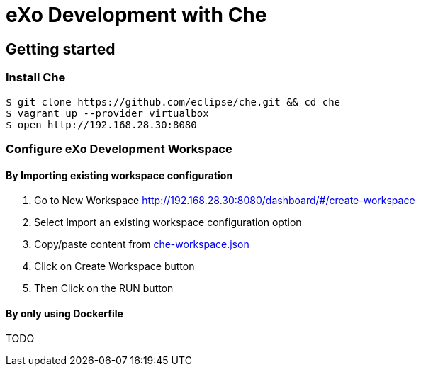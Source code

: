 = eXo Development with Che
// URIs:
:uri-project-repo: https://github.com/exo-docker/exo-che
:repo-base-uri: {uri-project-repo}/blob/master/
ifdef::env-github[:repo-base-uri: link:]
:uri-task-workspace: {repo-base-uri}/task/che-workspace.json

== Getting started

=== Install Che

[source, shell]
--
$ git clone https://github.com/eclipse/che.git && cd che
$ vagrant up --provider virtualbox
$ open http://192.168.28.30:8080
--

=== Configure eXo Development Workspace

==== By Importing existing workspace configuration

. Go to +New Workspace+ http://192.168.28.30:8080/dashboard/#/create-workspace
. Select +Import an existing workspace configuration+ option
. Copy/paste content from {uri-task-workspace}[che-workspace.json]
. Click on +Create Workspace+ button
. Then Click on the RUN button

==== By only using Dockerfile

TODO

